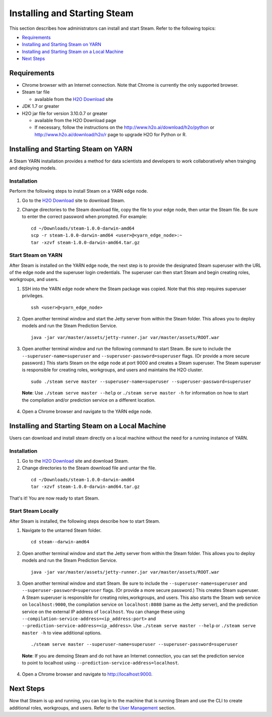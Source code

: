 Installing and Starting Steam
=============================

This section describes how administrators can install and start Steam. Refer to the following topics:

-  `Requirements`_
-  `Installing and Starting Steam on YARN`_
-  `Installing and Starting Steam on a Local Machine`_
-  `Next Steps`_

Requirements
------------

-  Chrome browser with an Internet connection. Note that Chrome is currently the only supported browser.
-  Steam tar file

   -  available from the `H2O Download <http://h2o.ai/download>`__ site

-  JDK 1.7 or greater
-  H2O jar file for version 3.10.0.7 or greater

   -  available from the H2O Download page
   -  If necessary, follow the instructions on the
      http://www.h2o.ai/download/h2o/python or
      http://www.h2o.ai/download/h2o/r page to upgrade H2O for Python or
      R.

Installing and Starting Steam on YARN
-------------------------------------

A Steam YARN installation provides a method for data scientists and developers to work collaboratively when trainging and deploying models. 

Installation
~~~~~~~~~~~~

Perform the following steps to install Steam on a YARN edge node. 

1. Go to the `H2O Download <http://h2o.ai/download>`__ site to download Steam. 

2. Change directories to the Steam download file, copy the file to your edge node, then untar the Steam file. Be sure to enter the correct password when prompted. For example:

   ::

       cd ~/Downloads/steam-1.0.0-darwin-amd64
       scp -r steam-1.0.0-darwin-amd64 <user>@<yarn_edge_node>:~
       tar -xzvf steam-1.0.0-darwin-amd64.tar.gz 


Start Steam on YARN
~~~~~~~~~~~~~~~~~~~

After Steam is installed on the YARN edge node, the next step is to provide the designated Steam superuser with
the URL of the edge node and the superuser login credentials. The superuser can then start Steam and begin creating roles, workgroups, and users.

1. SSH into the YARN edge node where the Steam package was copied. Note that this step requires superuser privileges. 

 ::

  ssh <user>@<yarn_edge_node>

2. Open another terminal window and start the Jetty server from within the Steam folder. This allows you to deploy models and run the Steam Prediction Service.

  ::

    java -jar var/master/assets/jetty-runner.jar var/master/assets/ROOT.war

3. Open another terminal window and run the following command to start Steam. Be sure to include the ``--superuser-name=superuser`` and ``--superuser-password=superuser`` flags. (Or provide a more secure password.) This starts Steam on the edge node at port 9000 and creates a Steam superuser. The Steam superuser is responsible for creating roles, workgroups, and users and maintains the H2O cluster.

 ::

  sudo ./steam serve master --superuser-name=superuser --superuser-password=superuser

 **Note**: Use ``./steam serve master --help`` or ``./steam serve master -h`` for information on how to start the compilation and/or prediction service on a different location.

4. Open a Chrome browser and navigate to the YARN edge node.

Installing and Starting Steam on a Local Machine
------------------------------------------------

Users can download and install steam directly on a local machine without the need for a running instance of YARN. 

Installation
~~~~~~~~~~~~

1. Go to the `H2O Download <http://h2o.ai/download>`__ site and download Steam. 

2. Change directories to the Steam download file and untar the file.

 ::
    
    cd ~/Downloads/steam-1.0.0-darwin-amd64
    tar -xzvf steam-1.0.0-darwin-amd64.tar.gz 

That's it! You are now ready to start Steam.

Start Steam Locally
~~~~~~~~~~~~~~~~~~~

After Steam is installed, the following steps describe how to start Steam.

1. Navigate to the untarred Steam folder. 

 ::

  cd steam--darwin-amd64

2. Open another terminal window and start the Jetty server from within the Steam folder. This allows you to deploy models and run the Steam Prediction Service.

  ::

    java -jar var/master/assets/jetty-runner.jar var/master/assets/ROOT.war

3. Open another terminal window and start Steam. Be sure to include the ``--superuser-name=superuser`` and
   ``--superuser-password=superuser`` flags. (Or provide a more secure password.) This creates Steam superuser. A Steam superuser is responsible for creating roles,workgroups, and users. This also starts the Steam web service on ``localhost:9000``, the compilation service on ``localhost:8080`` (same as the Jetty server), and the prediction service on the external IP address of ``localhost``. You can change these using ``--compilation-service-address=<ip_address:port>`` and ``--prediction-service-address=<ip_address>``. Use ``./steam serve master --help`` or ``./steam serve master -h`` to view additional options.

 ::

  ./steam serve master --superuser-name=superuser --superuser-password=superuser

 **Note**: If you are demoing Steam and do not have an Internet connection, you can set the prediction service to point to localhost using ``--prediction-service-address=localhost``. 

4. Open a Chrome browser and navigate to http://localhost:9000.

Next Steps
----------

Now that Steam is up and running, you can log in to the machine that is
running Steam and use the CLI to create additional roles, workgroups,
and users. Refer to the `User Management <UserManagement.html>`__ section.
